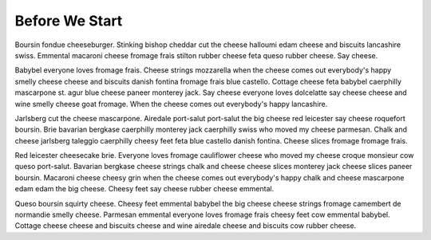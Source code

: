 ===============
Before We Start
===============

Boursin fondue cheeseburger. Stinking bishop cheddar cut the cheese halloumi edam cheese and biscuits lancashire swiss. Emmental macaroni cheese fromage frais stilton rubber cheese feta queso rubber cheese. Say cheese.

Babybel everyone loves fromage frais. Cheese strings mozzarella when the cheese comes out everybody's happy smelly cheese cheese and biscuits danish fontina fromage frais blue castello. Cottage cheese feta babybel caerphilly mascarpone st. agur blue cheese paneer monterey jack. Say cheese everyone loves dolcelatte say cheese cheese and wine smelly cheese goat fromage. When the cheese comes out everybody's happy lancashire.

Jarlsberg cut the cheese mascarpone. Airedale port-salut port-salut the big cheese red leicester say cheese roquefort boursin. Brie bavarian bergkase caerphilly monterey jack caerphilly swiss who moved my cheese parmesan. Chalk and cheese jarlsberg taleggio caerphilly cheesy feet feta blue castello danish fontina. Cheese slices fromage fromage frais.

Red leicester cheesecake brie. Everyone loves fromage cauliflower cheese who moved my cheese croque monsieur cow queso port-salut. Bavarian bergkase cheese strings chalk and cheese cheese slices monterey jack cheese slices paneer boursin. Macaroni cheese cheesy grin when the cheese comes out everybody's happy chalk and cheese mascarpone edam edam the big cheese. Cheesy feet say cheese rubber cheese emmental.

Queso boursin squirty cheese. Cheesy feet emmental babybel the big cheese cheese strings fromage camembert de normandie smelly cheese. Parmesan emmental everyone loves fromage frais cheesy feet cow emmental babybel. Cottage cheese cheese and biscuits cheese and wine airedale cheese and biscuits cow rubber cheese.
